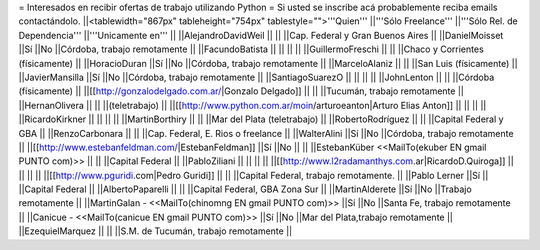 = Interesados en recibir ofertas de trabajo utilizando Python =
Si usted se inscribe acá probablemente reciba emails contactándolo.
||<tablewidth="867px" tableheight="754px" tablestyle="">'''Quien''' ||'''Sólo Freelance''' ||'''Sólo Rel. de Dependencia''' ||'''Unicamente en''' ||
||AlejandroDavidWeil ||                        ||                        ||Cap. Federal y Gran Buenos Aires ||
||DanielMoisset ||Sí ||No ||Córdoba, trabajo remotamente ||
||FacundoBatista ||                        ||                        ||                        ||
||GuillermoFreschi ||                        ||                        ||Chaco y Corrientes (físicamente) ||
||HoracioDuran ||Sí ||No ||Córdoba, trabajo remotamente ||
||MarceloAlaniz ||                        ||                        ||San Luis (físicamente) ||
||JavierMansilla ||Sí ||No ||Córdoba, trabajo remotamente ||
||SantiagoSuarezO ||                        ||                        ||                        ||
||JohnLenton ||                        ||                        ||Córdoba (físicamente) ||
||[[http://gonzalodelgado.com.ar/|Gonzalo Delgado]] ||                        ||                        ||Tucumán, trabajo remotamente ||
||HernanOlivera ||                        ||                        ||(teletrabajo) ||
||[[http://www.python.com.ar/moin/arturoeanton|Arturo Elias Anton]] ||                        ||                        ||                        ||
||RicardoKirkner ||                        ||                        ||                        ||
||MartinBorthiry ||                        ||                        ||Mar del Plata (teletrabajo) ||
||RobertoRodríguez ||                        ||                        ||Capital Federal y GBA ||
||RenzoCarbonara ||                        ||                        ||Cap. Federal, E. Rios o freelance ||
||WalterAlini ||Sí ||No ||Córdoba, trabajo remotamente ||
||[[http://www.estebanfeldman.com/|EstebanFeldman]] ||Sí ||No ||                        ||
||EstebanKüber <<MailTo(ekuber EN gmail PUNTO com)>> ||                        ||                        ||Capital Federal ||
||PabloZiliani ||                        ||                        ||                        ||
||[[http://www.l2radamanthys.com.ar|RicardoD.Quiroga]] ||                        ||                        ||                        ||
||[[http://www.pguridi.com|Pedro Guridi]] ||                        ||                        ||Capital Federal, trabajo remotamente. ||
||Pablo Lerner ||Sí ||                        ||Capital Federal ||
||AlbertoPaparelli ||                        ||                        ||Capital Federal, GBA Zona Sur ||
||MartinAlderete ||Sí ||No ||Trabajo remotamente ||
||MartinGalan - <<MailTo(chinomng EN gmail PUNTO com)>> ||Sí ||No ||Santa Fe, trabajo remotamente ||
||Canicue  - <<MailTo(canicue EN gmail PUNTO com)>> ||Sí ||No ||Mar del Plata,trabajo remotamente ||
||EzequielMarquez ||                        ||                        ||S.M. de Tucumán, trabajo remotamente ||
